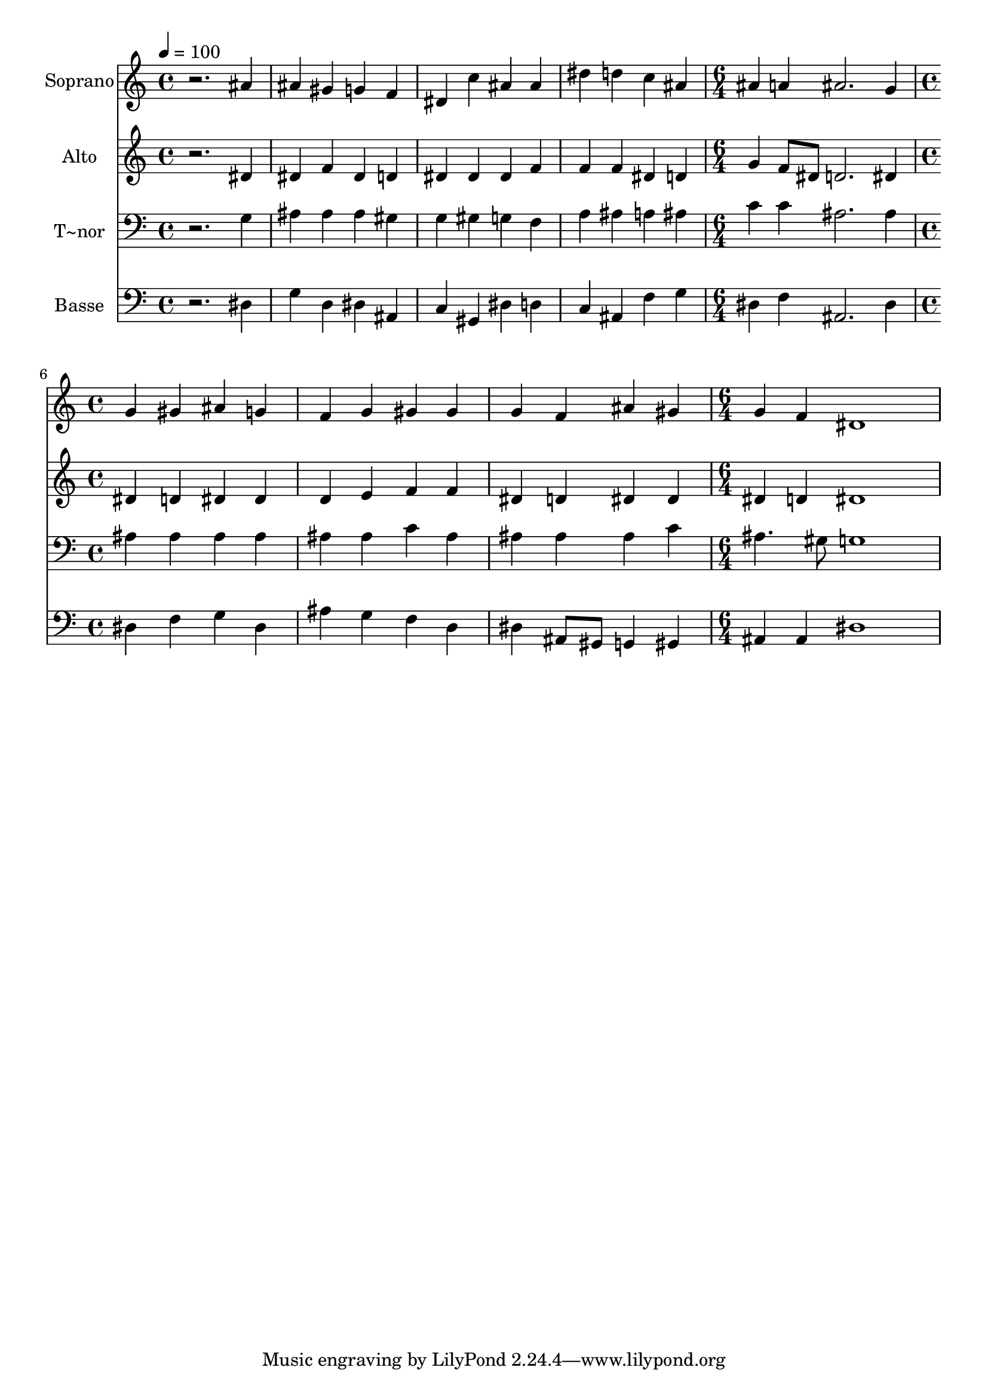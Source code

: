 % Lily was here -- automatically converted by /usr/bin/midi2ly from 42.mid
\version "2.14.0"

\layout {
  \context {
    \Voice
    \remove "Note_heads_engraver"
    \consists "Completion_heads_engraver"
    \remove "Rest_engraver"
    \consists "Completion_rest_engraver"
  }
}

trackAchannelA = {
  
  \time 4/4 
  
  \tempo 4 = 100 
  \skip 1*4 
  \time 6/4 
  \skip 1. 
  | % 6
  
  \time 4/4 
  \skip 1*3 
  \time 6/4 
  
}

trackA = <<
  \context Voice = voiceA \trackAchannelA
>>


trackBchannelA = {
  
  \set Staff.instrumentName = "Soprano"
  
}

trackBchannelB = \relative c {
  r2. ais''4 ais gis 
  | % 2
  g f dis c' ais ais 
  | % 3
  dis d c ais ais a 
  | % 4
  ais2. g4 g gis 
  | % 5
  ais g f g gis gis 
  | % 6
  g f ais gis g f 
  | % 7
  dis1 
}

trackB = <<
  \context Voice = voiceA \trackBchannelA
  \context Voice = voiceB \trackBchannelB
>>


trackCchannelA = {
  
  \set Staff.instrumentName = "Alto"
  
}

trackCchannelC = \relative c {
  r2. dis'4 dis f 
  | % 2
  dis d dis dis dis f 
  | % 3
  f f dis d g f8 dis 
  | % 4
  d2. dis4 dis d 
  | % 5
  dis dis d e f f 
  | % 6
  dis d dis dis dis d 
  | % 7
  dis1 
}

trackC = <<
  \context Voice = voiceA \trackCchannelA
  \context Voice = voiceB \trackCchannelC
>>


trackDchannelA = {
  
  \set Staff.instrumentName = "T~nor"
  
}

trackDchannelC = \relative c {
  r2. g'4 ais ais 
  | % 2
  ais gis g gis g f 
  | % 3
  a ais a ais c c 
  | % 4
  ais2. ais4 ais ais 
  | % 5
  ais ais ais ais c ais 
  | % 6
  ais ais ais c ais4. gis8 
  | % 7
  g1 
}

trackD = <<

  \clef bass
  
  \context Voice = voiceA \trackDchannelA
  \context Voice = voiceB \trackDchannelC
>>


trackEchannelA = {
  
  \set Staff.instrumentName = "Basse"
  
}

trackEchannelC = \relative c {
  r2. dis4 g d 
  | % 2
  dis ais c gis dis' d 
  | % 3
  c ais f' g dis f 
  | % 4
  ais,2. dis4 dis f 
  | % 5
  g dis ais' g f d 
  | % 6
  dis ais8 gis g4 gis ais ais 
  | % 7
  dis1 
}

trackE = <<

  \clef bass
  
  \context Voice = voiceA \trackEchannelA
  \context Voice = voiceB \trackEchannelC
>>


\score {
  <<
    \context Staff=trackB \trackA
    \context Staff=trackB \trackB
    \context Staff=trackC \trackA
    \context Staff=trackC \trackC
    \context Staff=trackD \trackA
    \context Staff=trackD \trackD
    \context Staff=trackE \trackA
    \context Staff=trackE \trackE
  >>
  \layout {}
  \midi {}
}
